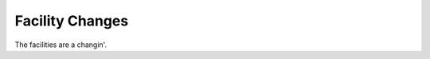 .. _/features/facilities:

Facility Changes
================================

The facilities are a changin'.